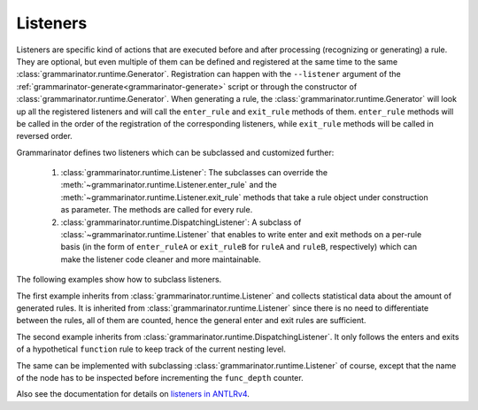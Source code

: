 =========
Listeners
=========

Listeners are specific kind of actions that are executed before and after
processing (recognizing or generating) a rule. They are optional, but even
multiple of them can be defined and registered at the same time to the
same :class:`grammarinator.runtime.Generator`.
Registration can happen with the ``--listener`` argument of the
:ref:`grammarinator-generate<grammarinator-generate>` script or through the
constructor of :class:`grammarinator.runtime.Generator`.
When generating a rule, the :class:`grammarinator.runtime.Generator` will look
up all the registered listeners and will call the ``enter_rule`` and
``exit_rule`` methods of them. ``enter_rule`` methods will be called in the
order of the registration of the corresponding listeners, while ``exit_rule``
methods will be called in reversed order.

Grammarinator defines two listeners which can be subclassed and customized
further:

  1. :class:`grammarinator.runtime.Listener`: The subclasses can override the
     :meth:`~grammarinator.runtime.Listener.enter_rule` and the
     :meth:`~grammarinator.runtime.Listener.exit_rule` methods that take a rule
     object under construction as parameter. The methods are called for every
     rule.

  2. :class:`grammarinator.runtime.DispatchingListener`: A subclass of
     :class:`~grammarinator.runtime.Listener` that enables to write enter and
     exit methods on a per-rule basis (in the form of ``enter_ruleA`` or
     ``exit_ruleB`` for ``ruleA`` and ``ruleB``, respectively) which can make
     the listener code cleaner and more maintainable.


The following examples show how to subclass listeners.

The first example inherits from :class:`grammarinator.runtime.Listener`
and collects statistical data about the amount of generated rules. It is
inherited from :class:`grammarinator.runtime.Listener` since there is no
need to differentiate between the rules, all of them are counted, hence
the general enter and exit rules are sufficient.


.. code-block:: python
   :caption: Example implementation to subclass Listener

   from collections import defaultdict

   from grammarinator.runtime import Listener


   class StatisticsListener(Listener):
       """
       Listener to collect statistical data about the distribution of the
       generated rules.
       """

       def __init__(self):
           self.stat = defaultdict(int)

       def enter_rule(self, node):
           self.stat[node.name] += 1


The second example inherits from
:class:`grammarinator.runtime.DispatchingListener`. It only follows the enters
and exits of a hypothetical ``function`` rule to keep track of the current
nesting level.


.. code-block:: python
   :caption: Example implementation to subclass DispatchingListener

   from grammarinator.runtime import DispatchingListener


   class FunctionListener(DispatchingListener):
       """
       Listener to keep track of the nesting level of inline functions.
       """

       def __init__(self):
           self.func_depth = 0

       def enter_function(self, node):
           self.func_depth += 1

       def exit_function(self, node):
           self.func_depth -= 1


The same can be implemented with subclassing
:class:`grammarinator.runtime.Listener` of course, except that the name of the
node has to be inspected before incrementing the ``func_depth`` counter.


.. code-block:: python
   :caption: The previous example with Listener

   from grammarinator.runtime import Listener


   class FunctionListener(Listener):
       """
       Listener to keep track of the nesting level of inline functions.
       """

       def __init__(self):
           self.func_depth = 0

       def enter_rule(self, node):
            if node.name == 'function':
                self.func_depth += 1

       def exit_rule(self, node):
           if node.name == 'function':
                self.func_depth -= 1


Also see the documentation for details on `listeners in ANTLRv4`_.

.. _`listeners in ANTLRv4`: https://github.com/antlr/antlr4/blob/master/doc/listeners.md
